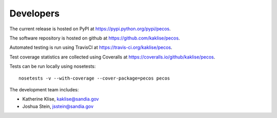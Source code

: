 Developers
==========

The current release is hosted on PyPI at https://pypi.python.org/pypi/pecos.

The software repository is hosted on github at https://github.com/kaklise/pecos.  

Automated testing is run using TravisCI at https://travis-ci.org/kaklise/pecos.

Test coverage statistics are collected using Coveralls at https://coveralls.io/github/kaklise/pecos.

Tests can be run locally using nosetests::

	nosetests -v --with-coverage --cover-package=pecos pecos

The development team includes:

* Katherine Klise, kaklise@sandia.gov
* Joshua Stein, jsstein@sandia.gov

